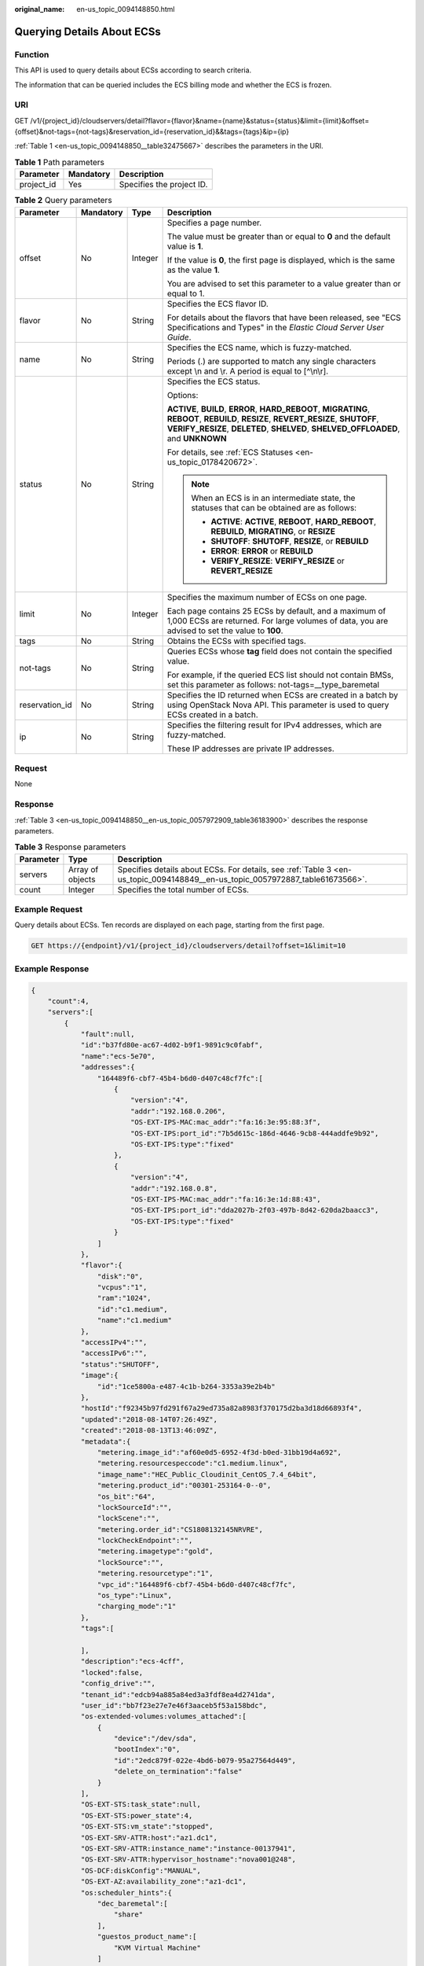 :original_name: en-us_topic_0094148850.html

.. _en-us_topic_0094148850:

Querying Details About ECSs
===========================

Function
--------

This API is used to query details about ECSs according to search criteria.

The information that can be queried includes the ECS billing mode and whether the ECS is frozen.

URI
---

GET /v1/{project_id}/cloudservers/detail?flavor={flavor}&name={name}&status={status}&limit={limit}&offset={offset}&not-tags={not-tags}&reservation_id={reservation_id}&&tags={tags}&ip={ip}

:ref:`Table 1 <en-us_topic_0094148850__table32475667>` describes the parameters in the URI.

.. _en-us_topic_0094148850__table32475667:

.. table:: **Table 1** Path parameters

   ========== ========= =========================
   Parameter  Mandatory Description
   ========== ========= =========================
   project_id Yes       Specifies the project ID.
   ========== ========= =========================

.. table:: **Table 2** Query parameters

   +-----------------+-----------------+-----------------+----------------------------------------------------------------------------------------------------------------------------------------------------------------------------------------------------------------------------+
   | Parameter       | Mandatory       | Type            | Description                                                                                                                                                                                                                |
   +=================+=================+=================+============================================================================================================================================================================================================================+
   | offset          | No              | Integer         | Specifies a page number.                                                                                                                                                                                                   |
   |                 |                 |                 |                                                                                                                                                                                                                            |
   |                 |                 |                 | The value must be greater than or equal to **0** and the default value is **1**.                                                                                                                                           |
   |                 |                 |                 |                                                                                                                                                                                                                            |
   |                 |                 |                 | If the value is **0**, the first page is displayed, which is the same as the value **1**.                                                                                                                                  |
   |                 |                 |                 |                                                                                                                                                                                                                            |
   |                 |                 |                 | You are advised to set this parameter to a value greater than or equal to 1.                                                                                                                                               |
   +-----------------+-----------------+-----------------+----------------------------------------------------------------------------------------------------------------------------------------------------------------------------------------------------------------------------+
   | flavor          | No              | String          | Specifies the ECS flavor ID.                                                                                                                                                                                               |
   |                 |                 |                 |                                                                                                                                                                                                                            |
   |                 |                 |                 | For details about the flavors that have been released, see "ECS Specifications and Types" in the *Elastic Cloud Server User Guide*.                                                                                        |
   +-----------------+-----------------+-----------------+----------------------------------------------------------------------------------------------------------------------------------------------------------------------------------------------------------------------------+
   | name            | No              | String          | Specifies the ECS name, which is fuzzy-matched.                                                                                                                                                                            |
   |                 |                 |                 |                                                                                                                                                                                                                            |
   |                 |                 |                 | Periods (.) are supported to match any single characters except \\n and \\r. A period is equal to [^\\n\\r].                                                                                                               |
   +-----------------+-----------------+-----------------+----------------------------------------------------------------------------------------------------------------------------------------------------------------------------------------------------------------------------+
   | status          | No              | String          | Specifies the ECS status.                                                                                                                                                                                                  |
   |                 |                 |                 |                                                                                                                                                                                                                            |
   |                 |                 |                 | Options:                                                                                                                                                                                                                   |
   |                 |                 |                 |                                                                                                                                                                                                                            |
   |                 |                 |                 | **ACTIVE**, **BUILD**, **ERROR**, **HARD_REBOOT**, **MIGRATING**, **REBOOT**, **REBUILD**, **RESIZE**, **REVERT_RESIZE**, **SHUTOFF**, **VERIFY_RESIZE**, **DELETED**, **SHELVED**, **SHELVED_OFFLOADED**, and **UNKNOWN** |
   |                 |                 |                 |                                                                                                                                                                                                                            |
   |                 |                 |                 | For details, see :ref:`ECS Statuses <en-us_topic_0178420672>`.                                                                                                                                                             |
   |                 |                 |                 |                                                                                                                                                                                                                            |
   |                 |                 |                 | .. note::                                                                                                                                                                                                                  |
   |                 |                 |                 |                                                                                                                                                                                                                            |
   |                 |                 |                 |    When an ECS is in an intermediate state, the statuses that can be obtained are as follows:                                                                                                                              |
   |                 |                 |                 |                                                                                                                                                                                                                            |
   |                 |                 |                 |    -  **ACTIVE**: **ACTIVE**, **REBOOT**, **HARD_REBOOT**, **REBUILD**, **MIGRATING**, or **RESIZE**                                                                                                                       |
   |                 |                 |                 |    -  **SHUTOFF**: **SHUTOFF**, **RESIZE**, or **REBUILD**                                                                                                                                                                 |
   |                 |                 |                 |    -  **ERROR**: **ERROR** or **REBUILD**                                                                                                                                                                                  |
   |                 |                 |                 |    -  **VERIFY_RESIZE**: **VERIFY_RESIZE** or **REVERT_RESIZE**                                                                                                                                                            |
   +-----------------+-----------------+-----------------+----------------------------------------------------------------------------------------------------------------------------------------------------------------------------------------------------------------------------+
   | limit           | No              | Integer         | Specifies the maximum number of ECSs on one page.                                                                                                                                                                          |
   |                 |                 |                 |                                                                                                                                                                                                                            |
   |                 |                 |                 | Each page contains 25 ECSs by default, and a maximum of 1,000 ECSs are returned. For large volumes of data, you are advised to set the value to **100**.                                                                   |
   +-----------------+-----------------+-----------------+----------------------------------------------------------------------------------------------------------------------------------------------------------------------------------------------------------------------------+
   | tags            | No              | String          | Obtains the ECSs with specified tags.                                                                                                                                                                                      |
   +-----------------+-----------------+-----------------+----------------------------------------------------------------------------------------------------------------------------------------------------------------------------------------------------------------------------+
   | not-tags        | No              | String          | Queries ECSs whose **tag** field does not contain the specified value.                                                                                                                                                     |
   |                 |                 |                 |                                                                                                                                                                                                                            |
   |                 |                 |                 | For example, if the queried ECS list should not contain BMSs, set this parameter as follows: not-tags=__type_baremetal                                                                                                     |
   +-----------------+-----------------+-----------------+----------------------------------------------------------------------------------------------------------------------------------------------------------------------------------------------------------------------------+
   | reservation_id  | No              | String          | Specifies the ID returned when ECSs are created in a batch by using OpenStack Nova API. This parameter is used to query ECSs created in a batch.                                                                           |
   +-----------------+-----------------+-----------------+----------------------------------------------------------------------------------------------------------------------------------------------------------------------------------------------------------------------------+
   | ip              | No              | String          | Specifies the filtering result for IPv4 addresses, which are fuzzy-matched.                                                                                                                                                |
   |                 |                 |                 |                                                                                                                                                                                                                            |
   |                 |                 |                 | These IP addresses are private IP addresses.                                                                                                                                                                               |
   +-----------------+-----------------+-----------------+----------------------------------------------------------------------------------------------------------------------------------------------------------------------------------------------------------------------------+

Request
-------

None

Response
--------

:ref:`Table 3 <en-us_topic_0094148850__en-us_topic_0057972909_table36183900>` describes the response parameters.

.. _en-us_topic_0094148850__en-us_topic_0057972909_table36183900:

.. table:: **Table 3** Response parameters

   +-----------+------------------+-------------------------------------------------------------------------------------------------------------------------------+
   | Parameter | Type             | Description                                                                                                                   |
   +===========+==================+===============================================================================================================================+
   | servers   | Array of objects | Specifies details about ECSs. For details, see :ref:`Table 3 <en-us_topic_0094148849__en-us_topic_0057972887_table61673566>`. |
   +-----------+------------------+-------------------------------------------------------------------------------------------------------------------------------+
   | count     | Integer          | Specifies the total number of ECSs.                                                                                           |
   +-----------+------------------+-------------------------------------------------------------------------------------------------------------------------------+

Example Request
---------------

Query details about ECSs. Ten records are displayed on each page, starting from the first page.

.. code-block:: text

   GET https://{endpoint}/v1/{project_id}/cloudservers/detail?offset=1&limit=10

Example Response
----------------

.. code-block::

   {
       "count":4,
       "servers":[
           {
               "fault":null,
               "id":"b37fd80e-ac67-4d02-b9f1-9891c9c0fabf",
               "name":"ecs-5e70",
               "addresses":{
                   "164489f6-cbf7-45b4-b6d0-d407c48cf7fc":[
                       {
                           "version":"4",
                           "addr":"192.168.0.206",
                           "OS-EXT-IPS-MAC:mac_addr":"fa:16:3e:95:88:3f",
                           "OS-EXT-IPS:port_id":"7b5d615c-186d-4646-9cb8-444addfe9b92",
                           "OS-EXT-IPS:type":"fixed"
                       },
                       {
                           "version":"4",
                           "addr":"192.168.0.8",
                           "OS-EXT-IPS-MAC:mac_addr":"fa:16:3e:1d:88:43",
                           "OS-EXT-IPS:port_id":"dda2027b-2f03-497b-8d42-620da2baacc3",
                           "OS-EXT-IPS:type":"fixed"
                       }
                   ]
               },
               "flavor":{
                   "disk":"0",
                   "vcpus":"1",
                   "ram":"1024",
                   "id":"c1.medium",
                   "name":"c1.medium"
               },
               "accessIPv4":"",
               "accessIPv6":"",
               "status":"SHUTOFF",
               "image":{
                   "id":"1ce5800a-e487-4c1b-b264-3353a39e2b4b"
               },
               "hostId":"f92345b97fd291f67a29ed735a82a8983f370175d2ba3d18d66893f4",
               "updated":"2018-08-14T07:26:49Z",
               "created":"2018-08-13T13:46:09Z",
               "metadata":{
                   "metering.image_id":"af60e0d5-6952-4f3d-b0ed-31bb19d4a692",
                   "metering.resourcespeccode":"c1.medium.linux",
                   "image_name":"HEC_Public_Cloudinit_CentOS_7.4_64bit",
                   "metering.product_id":"00301-253164-0--0",
                   "os_bit":"64",
                   "lockSourceId":"",
                   "lockScene":"",
                   "metering.order_id":"CS1808132145NRVRE",
                   "lockCheckEndpoint":"",
                   "metering.imagetype":"gold",
                   "lockSource":"",
                   "metering.resourcetype":"1",
                   "vpc_id":"164489f6-cbf7-45b4-b6d0-d407c48cf7fc",
                   "os_type":"Linux",
                   "charging_mode":"1"
               },
               "tags":[

               ],
               "description":"ecs-4cff",
               "locked":false,
               "config_drive":"",
               "tenant_id":"edcb94a885a84ed3a3fdf8ea4d2741da",
               "user_id":"bb7f23e27e7e46f3aaceb5f53a158bdc",
               "os-extended-volumes:volumes_attached":[
                   {
                       "device":"/dev/sda",
                       "bootIndex":"0",
                       "id":"2edc879f-022e-4bd6-b079-95a27564d449",
                       "delete_on_termination":"false"
                   }
               ],
               "OS-EXT-STS:task_state":null,
               "OS-EXT-STS:power_state":4,
               "OS-EXT-STS:vm_state":"stopped",
               "OS-EXT-SRV-ATTR:host":"az1.dc1",
               "OS-EXT-SRV-ATTR:instance_name":"instance-00137941",
               "OS-EXT-SRV-ATTR:hypervisor_hostname":"nova001@248",
               "OS-DCF:diskConfig":"MANUAL",
               "OS-EXT-AZ:availability_zone":"az1-dc1",
               "os:scheduler_hints":{
                   "dec_baremetal":[
                       "share"
                   ],
                   "guestos_product_name":[
                       "KVM Virtual Machine"
                   ]
               },
               "OS-EXT-SRV-ATTR:root_device_name":"/dev/sda",
               "OS-EXT-SRV-ATTR:ramdisk_id":"8999878c-4a62-4014-89be-1743ff3a5daf",
               "OS-EXT-SRV-ATTR:user_data":"IyEvYmluL2Jhc2gKZWNobyAncm9vdDokNiRKQ2FzUWQkbm5wVmhJUFZlNVMwc3pXbnJGLnZVZ1FCWk4xTEo5Vy8wd09WTmFZaWpBRXdtRnhuQmZaTllVZXhBWktVWFVTeVhEeERuSUMzV2JjZEJyQUVBZkZvLy8nIHwgY2hwYXNzd2QgLWU7",
               "OS-SRV-USG:launched_at":"2018-08-13T13:46:46.000000",
               "OS-EXT-SRV-ATTR:kernel_id":"",
               "OS-EXT-SRV-ATTR:launch_index":0,
               "host_status":"UP",
               "OS-EXT-SRV-ATTR:reservation_id":"r-a8mg9vwr",
               "OS-EXT-SRV-ATTR:hostname":"ecs-4cff",
               "sys_tags":[
                   {
                       "key":"_sys_enterprise_project_id",
                       "value":"441d5677-b76a-4dd4-a97a-ef7fd633c095"
                   }
               ],
               "security_groups":[
                   {
                       "id":"71846bf6-1cda-4515-8590-3707be295e76",
                       "name":"Sys-FullAccess"
                   },
                   {
                       "id":"b1786350-da65-11e7-b312-0255ac101b03",
                       "name":"default"
                   }
               ]
           },
           {
               "fault":null,
               "id":"8380dcc9-0eac-4407-9f9e-df8c9eddeacd",
               "name":"ecs-f680",
               "addresses":{
                   "164489f6-cbf7-45b4-b6d0-d407c48cf7fc":[
                       {
                           "version":"4",
                           "addr":"192.168.0.218",
                           "OS-EXT-IPS-MAC:mac_addr":"fa:16:3e:bb:b3:fe",
                           "OS-EXT-IPS:port_id":"240c696f-68d8-4f3f-941d-fecf2b375132",
                           "OS-EXT-IPS:type":"fixed"
                       }
                   ]
               },
               "flavor":{
                   "disk":"0",
                   "vcpus":"1",
                   "ram":"1024",
                   "id":"c1.medium",
                   "name":"c1.medium"
               },
               "accessIPv4":"",
               "accessIPv6":"",
               "status":"SHUTOFF",
               "image":{
                   "id":"1ce5800a-e487-4c1b-b264-3353a39e2b4b"
               },
               "hostId":"f92345b97fd291f67a29ed735a82a8983f370175d2ba3d18d66893f4",
               "updated":"2018-08-14T03:01:00Z",
               "created":"2018-08-13T13:38:29Z",
               "metadata":{
                   "metering.image_id":"af60e0d5-6952-4f3d-b0ed-31bb19d4a692",
                   "metering.imagetype":"gold",
                   "metering.resourcespeccode":"c1.medium.linux",
                   "image_name":"HEC_Public_Cloudinit_CentOS_7.4_64bit",
                   "metering.resourcetype":"1",
                   "os_bit":"64",
                   "vpc_id":"164489f6-cbf7-45b4-b6d0-d407c48cf7fc",
                   "os_type":"Linux",
                   "charging_mode":"0"
               },
               "tags":[
                   "_sys_root_resource_id=9d81b37c-455f-4528-b0ab-a6abcd0a330b",
                   "_sys_root_resource_type=xxx.resource.type.vm"
               ],
               "description":"ecs-f680",
               "locked":false,
               "config_drive":"",
               "tenant_id":"edcb94a885a84ed3a3fdf8ea4d2741da",
               "user_id":"61ee747d36bf421fa25c51a3b9565046",
               "os-extended-volumes:volumes_attached":[
                   {
                       "device":"/dev/sda",
                       "bootIndex":"0",
                       "id":"3721b948-9c2f-4980-90ad-b2a16811f58c",
                       "delete_on_termination":"false"
                   }
               ],
               "OS-EXT-STS:task_state":null,
               "OS-EXT-STS:power_state":4,
               "OS-EXT-STS:vm_state":"stopped",
               "OS-EXT-SRV-ATTR:host":"az1.dc1",
               "OS-EXT-SRV-ATTR:instance_name":"instance-00137937",
               "OS-EXT-SRV-ATTR:hypervisor_hostname":"nova001@248",
               "OS-DCF:diskConfig":"MANUAL",
               "OS-EXT-AZ:availability_zone":"az1-dc1",
               "os:scheduler_hints":{
                   "guestos_product_name":[
                       "KVM Virtual Machine"
                   ]
               },
               "OS-EXT-SRV-ATTR:root_device_name":"/dev/sda",
               "OS-EXT-SRV-ATTR:ramdisk_id":"8999878c-4a62-4026-92be-1743ff3a5daf",
               "OS-EXT-SRV-ATTR:user_data":"IyEvYmluL2Jhc2gKZWNobyAncm9vdDokNiR5aG9aeFIkVE00OWlwSGQ2OEFWcjlTMTFXNEZrZmFYTENVbEkvd0xVTmdSVjhOb0dCem5WOWFsU1lEN0ZNSHc0VmtwdU9GOERyLncudGUzVmRHLnVmY005elVZSDEnIHwgY2hwYXNzd2QgLWU7",
               "OS-SRV-USG:launched_at":"2018-08-13T13:38:53.000000",
               "OS-EXT-SRV-ATTR:kernel_id":"",
               "OS-EXT-SRV-ATTR:launch_index":0,
               "host_status":"UP",
               "OS-EXT-SRV-ATTR:reservation_id":"r-7e2g78rq",
               "OS-EXT-SRV-ATTR:hostname":"ecs-f680",
               "sys_tags":[
                   {
                       "key":"_sys_enterprise_project_id",
                       "value":"441d5677-b76a-4dd4-a97a-ef7fd633c095"
                   }
               ],
               "security_groups":[
                   {
                       "name":"test"
                   }
               ]
           },
           {
               "fault":null,
               "id":"fb70fed9-5774-44a7-ad4a-af3ea2c2da61",
               "name":"ecs-3993",
               "addresses":{
                   "00159d7d-b3c3-4108-8bc4-6658814e6422":[
                       {
                           "version":"4",
                           "addr":"192.168.20.83",
                           "OS-EXT-IPS-MAC:mac_addr":"fa:16:3e:a9:8d:88",
                           "OS-EXT-IPS:port_id":"579ab762-bf89-435e-80ad-a8bdd25119c5",
                           "OS-EXT-IPS:type":"fixed"
                       }
                   ]
               },
               "flavor":{
                   "disk":"0",
                   "vcpus":"1",
                   "ram":"1024",
                   "id":"c1.medium",
                   "name":"c1.medium"
               },
               "accessIPv4":"",
               "accessIPv6":"",
               "status":"SHUTOFF",
               "image":{
                   "id":"1ce5800a-e487-4c1b-b264-3353a39e2b4b"
               },
               "hostId":"f92345b97fd291f67a29ed735a82a8983f370175d2ba3d18d66893f4",
               "updated":"2018-08-14T03:01:03Z",
               "created":"2018-08-13T13:38:02Z",
               "metadata":{
                   "metering.image_id":"af60e0d5-6952-4f3d-b0ed-31bb19d4a692",
                   "metering.imagetype":"gold",
                   "metering.resourcespeccode":"c1.medium.linux",
                   "image_name":"HEC_Public_Cloudinit_CentOS_7.4_64bit",
                   "metering.resourcetype":"1",
                   "os_bit":"64",
                   "vpc_id":"00159d7d-b3c3-4108-8bc4-6658814e6422",
                   "os_type":"Linux",
                   "charging_mode":"0"
               },
               "tags":[
                  "combined_order_id=CBRCS231010102024YL8962"
               ],
               "description":"ecs-3993",
               "locked":false,
               "config_drive":"",
               "tenant_id":"edcb94a885a84ed3a3fdf8ea4d2741da",
               "user_id":"eb4698fe015848e9a3e86cc9956e54fa",
               "key_name":"KeyPair-3b38",
               "os-extended-volumes:volumes_attached":[
                   {
                       "device":"/dev/sda",
                       "bootIndex":"0",
                       "id":"85bfbc4f-7733-419a-b171-c00585abf926",
                       "delete_on_termination":"false"
                   }
               ],
               "OS-EXT-STS:task_state":null,
               "OS-EXT-STS:power_state":4,
               "OS-EXT-STS:vm_state":"stopped",
               "OS-EXT-SRV-ATTR:host":"az1.dc1",
               "OS-EXT-SRV-ATTR:instance_name":"instance-00137936",
               "OS-EXT-SRV-ATTR:hypervisor_hostname":"nova001@248",
               "OS-DCF:diskConfig":"MANUAL",
               "OS-EXT-AZ:availability_zone":"az1-dc1",
               "os:scheduler_hints":{
                   "guestos_product_name":[
                       "KVM Virtual Machine"
                   ]
               },
               "OS-EXT-SRV-ATTR:root_device_name":"/dev/sda",
               "OS-EXT-SRV-ATTR:ramdisk_id":"8999878c-4a25-4014-92be-1743ff3a5daf",
               "OS-SRV-USG:launched_at":"2018-08-13T13:38:24.000000",
               "OS-EXT-SRV-ATTR:kernel_id":"",
               "OS-EXT-SRV-ATTR:launch_index":0,
               "host_status":"UP",
               "OS-EXT-SRV-ATTR:reservation_id":"r-uzsewxii",
               "OS-EXT-SRV-ATTR:hostname":"ecs-3993",
               "sys_tags":[
                   {
                       "key":"_sys_enterprise_project_id",
                       "value":"441d5677-b76a-4dd4-a97a-ef7fd633c095"
                   }
               ],
               "security_groups":[
                   {
                       "name":"test"
                   },
                   {
                       "name":"default"
                   }
               ]
           },
           {
               "fault":null,
               "id":"e3d3f219-b445-4a7a-8f00-e31412481f8c",
               "name":"ecs-1f30",
               "addresses":{
                   "00159d7d-b3c3-4108-8bc4-6658814e6422":[
                       {
                           "version":"4",
                           "addr":"192.168.20.197",
                           "OS-EXT-IPS-MAC:mac_addr":"fa:16:3e:41:5a:32",
                           "OS-EXT-IPS:port_id":"cfa2e055-54fb-427a-bde4-128bda47ae5c",
                           "OS-EXT-IPS:type":"fixed"
                       }
                   ]
               },
               "flavor":{
                   "disk":"0",
                   "vcpus":"1",
                   "ram":"1024",
                   "id":"c1.medium",
                   "name":"c1.medium"
               },
               "accessIPv4":"",
               "accessIPv6":"",
               "status":"ACTIVE",
               "image":{
                   "id":"1ce5800a-e487-4c1b-b264-3353a39e2b4b"
               },
               "progress":0,
               "hostId":"f92345b97fd291f67a29ed735a82a8983f370175d2ba3d18d66893f4",
               "updated":"2018-08-15T08:16:01Z",
               "created":"2018-08-13T11:57:29Z",
               "metadata":{
                   "sadfasfasf":"sdffffd",
                   "metering.order_id":"CS180813193577ORO",
                   "metering.imagetype":"gold",
                   "metering.resourcespeccode":"c1.medium.win",
                   "metering.image_id":"65cb40e6-f67e-4bef-a1e7-808166a5999d",
                   "image_name":"HEC_Public_Windows2008R2_Ent_64bit40G_English",
                   "aaaaaa":"0",
                   "metering.resourcetype":"1",
                   "aaaa":"0",
                   "metering.product_id":"00301-146042-0--0",
                   "os_bit":"64",
                   "vpc_id":"00159d7d-b3c3-4108-8bc4-6658814e6422",
                   "os_type":"Windows",
                   "charging_mode":"1"
               },
               "tags":[
                   "_sys_root_resource_id=4514d9b0-d611-4744-bdf9-60802fd5198a",
                   "_sys_root_resource_type=xxx.resource.type.vm"
               ],
               "description":"ecs-1f30",
               "locked":false,
               "config_drive":"",
               "tenant_id":"edcb94a885a84ed3a3fdf8ea4d2741da",
               "user_id":"bb7f23e27e7e46f3aaceb5f53a158bdc",
               "key_name":"Autotest_Init_TC_OriginalAPI_Create_Keypairs_02_keypair",
               "os-extended-volumes:volumes_attached":[
                   {
                       "device":"/dev/sda",
                       "bootIndex":"0",
                       "id":"5043f66b-a0d8-4eb2-8c48-49976bcdc253",
                       "delete_on_termination":"false"
                   }
               ],
               "OS-EXT-STS:task_state":null,
               "OS-EXT-STS:power_state":1,
               "OS-EXT-STS:vm_state":"active",
               "OS-EXT-SRV-ATTR:host":"az1.dc1",
               "OS-EXT-SRV-ATTR:instance_name":"instance-0013772d",
               "OS-EXT-SRV-ATTR:hypervisor_hostname":"nova001@248",
               "OS-DCF:diskConfig":"MANUAL",
               "OS-EXT-AZ:availability_zone":"az1-dc1",
               "os:scheduler_hints":{
                   "guestos_product_name":[
                       "KVM Virtual Machine"
                   ]
               },
               "OS-EXT-SRV-ATTR:root_device_name":"/dev/sda",
               "OS-EXT-SRV-ATTR:ramdisk_id":"8999878c-4a62-4014-92be-1743ff3a5daf",
               "OS-SRV-USG:launched_at":"2018-08-13T11:57:53.576640",
               "OS-EXT-SRV-ATTR:kernel_id":"",
               "OS-EXT-SRV-ATTR:launch_index":0,
               "host_status":"UP",
               "OS-EXT-SRV-ATTR:reservation_id":"r-xmjj4pnm",
               "OS-EXT-SRV-ATTR:hostname":"ecs-1f30",
               "sys_tags":[
                   {
                       "key":"_sys_enterprise_project_id",
                       "value":"441d5677-b76a-4dd4-a97a-ef7fd633c095"
                   }
               ],
               "security_groups":[
                   {
                       "name":"default"
                   }
               ]
           }
       ]
   }

Returned Values
---------------

See :ref:`Returned Values for General Requests <en-us_topic_0022067716>`.

Error Codes
-----------

See :ref:`Error Codes <en-us_topic_0022067717>`.
